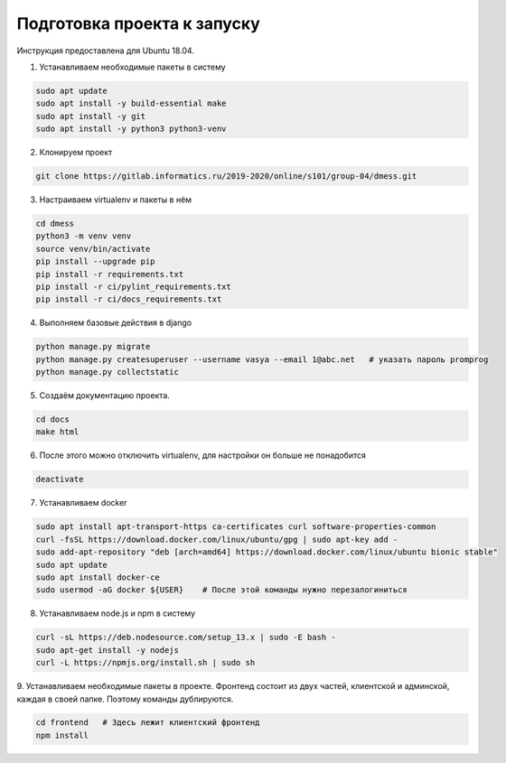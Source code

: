 Подготовка проекта к запуску
============================

Инструкция предоставлена для Ubuntu 18.04.

1. Устанавливаем необходимые пакеты в систему

.. code-block:: bash

    sudo apt update
    sudo apt install -y build-essential make
    sudo apt install -y git
    sudo apt install -y python3 python3-venv

2. Клонируем проект

.. code-block:: bash

    git clone https://gitlab.informatics.ru/2019-2020/online/s101/group-04/dmess.git

3. Настраиваем virtualenv и пакеты в нём

.. code-block:: bash

    cd dmess
    python3 -m venv venv
    source venv/bin/activate
    pip install --upgrade pip
    pip install -r requirements.txt
    pip install -r ci/pylint_requirements.txt
    pip install -r ci/docs_requirements.txt

4. Выполняем базовые действия в django

.. code-block:: bash

    python manage.py migrate
    python manage.py createsuperuser --username vasya --email 1@abc.net   # указать пароль promprog
    python manage.py collectstatic

5. Создаём документацию проекта.

.. code-block:: bash

    cd docs
    make html

6. После этого можно отключить virtualenv, для настройки он больше не понадобится

.. code-block:: bash

    deactivate

7. Устанавливаем docker

.. code-block:: bash

    sudo apt install apt-transport-https ca-certificates curl software-properties-common
    curl -fsSL https://download.docker.com/linux/ubuntu/gpg | sudo apt-key add -
    sudo add-apt-repository "deb [arch=amd64] https://download.docker.com/linux/ubuntu bionic stable"
    sudo apt update
    sudo apt install docker-ce
    sudo usermod -aG docker ${USER}    # После этой команды нужно перезалогиниться

8. Устанавливаем node.js и npm в систему

.. code-block:: bash

    curl -sL https://deb.nodesource.com/setup_13.x | sudo -E bash -
    sudo apt-get install -y nodejs
    curl -L https://npmjs.org/install.sh | sudo sh

9. Устанавливаем необходимые пакеты в проекте.
Фронтенд состоит из двух частей, клиентской и админской, каждая в своей папке. Поэтому команды дублируются.

.. code-block:: bash

    cd frontend   # Здесь лежит клиентский фронтенд
    npm install
